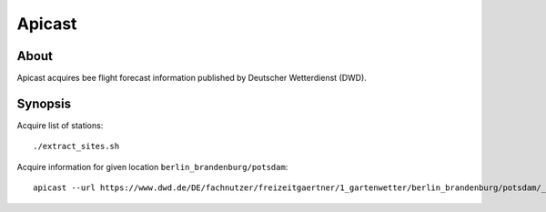 #######
Apicast
#######


*****
About
*****
Apicast acquires bee flight forecast information published by Deutscher Wetterdienst (DWD).


********
Synopsis
********
Acquire list of stations::

    ./extract_sites.sh

Acquire information for given location ``berlin_brandenburg/potsdam``::

    apicast --url https://www.dwd.de/DE/fachnutzer/freizeitgaertner/1_gartenwetter/berlin_brandenburg/potsdam/_node.html
